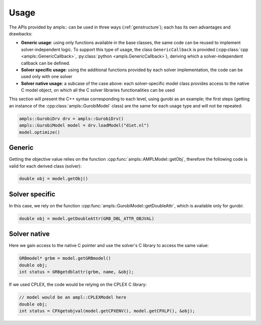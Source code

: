 .. _genusage:

Usage
=====

The APIs provided by ampls:: can be used in three ways (:ref:`genstructure`); each has its own advantages and drawbacks:

* **Generic usage**: using only functions available in the base classes, the same code can be reused to implement solver-independent logic. To support this type of usage, the class ``GenericCallback`` is provided (:cpp:class:`cpp <ampls::GenericCallback>`, :py:class:`python <ampls.GenericCallback>`), deriving which a solver-independent callback can be defined.
* **Solver specific usage**: using the additional functions provided by each solver implementation, the code can be used only with one solver
* **Solver native usage**: a subcase of the case above: each solver-specific model class provides access to the native C model object, on which all the C solver libraries functionalities can be used

This section will present the C++ syntax corresponding to each level, using gurobi as an example; 
the first steps (getting an instance of the :cpp:class:`ampls::GurobiModel` class) are the same for each usage type
and will not be repeated:

.. code-block:: cpp

        ampls::GurobiDrv drv = ampls::GurobiDrv()
        ampls::GurobiModel model = drv.loadModel("diet.nl")
        model.optimize()


Generic
-------

Getting the objective value relies on the function :cpp:func:`ampls::AMPLModel::getObj`, therefore the following
code is valid for each derived class (solver):

.. code-block:: cpp

        double obj = model.getObj()

Solver specific
---------------

In this case, we rely on the function :cpp:func:`ampls::GurobiModel::getDoubleAttr`, which is available only for 
gurobi:

.. code-block:: cpp

        double obj = model.getDoubleAttr(GRB_DBL_ATTR_OBJVAL)

Solver native
-------------

Here we gain access to the native C pointer and use the solver's C library to access the same value:

.. code-block:: cpp

        GRBmodel* grbm = model.getGRBmodel()
        double obj;
        int status = GRBgetdblattr(grbm, name, &obj);

If we used CPLEX, the code would be relying on the CPLEX C library:

.. code-block:: cpp
        
        // model would be an ampl::CPLEXModel here
        double obj;
        int status = CPXgetobjval(model.getCPXENV(), model.getCPXLP(), &obj);

